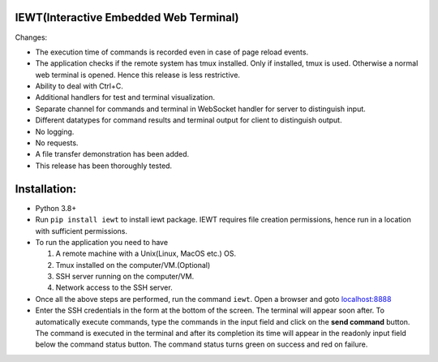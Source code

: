 IEWT(Interactive Embedded Web Terminal)
------------------------------------------

Changes:

- The execution time of commands is recorded even in case of page reload events.
- The application checks if the remote system has tmux installed. Only if installed, tmux is used. Otherwise a normal web terminal is opened. Hence this release is less restrictive.
- Ability to deal with Ctrl+C.
- Additional handlers for test and terminal visualization.
- Separate channel for commands and terminal in WebSocket handler for server to distinguish input. 
- Different datatypes for command results and terminal output for client to distinguish output.
- No logging.
- No requests.
- A file transfer demonstration has been added.
- This release has been thoroughly tested.

Installation:
----------------

- Python 3.8+
- Run ``pip install iewt`` to install iewt package. IEWT requires file creation permissions, hence run in a location with sufficient permissions.
- To run the application you need to have

  1. A remote machine with a Unix(Linux, MacOS etc.) OS.
  2. Tmux installed on the computer/VM.(Optional)
  3. SSH server running on the computer/VM.
  4. Network access to the SSH server.

- Once all the above steps are performed, run the command ``iewt``. Open a browser and goto     `localhost:8888 <http://localhost:8888>`_
- Enter the SSH credentials in the form at the bottom of the screen. The terminal will appear soon after. To automatically execute commands, type the commands in the input field and click on the **send command** button. The command is executed in the terminal and after its completion its time will appear in the readonly input field below the command status button. The command status turns green on success and red on failure.
